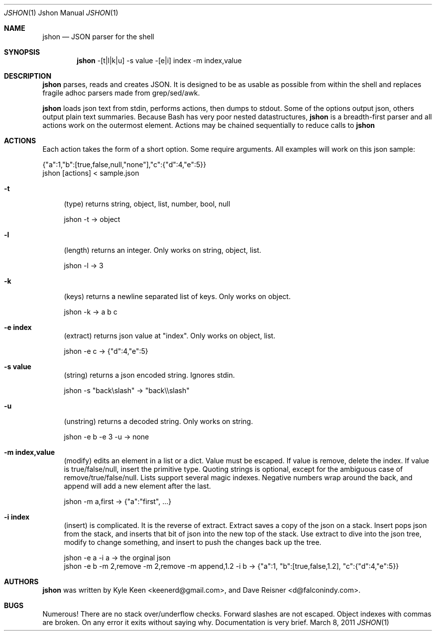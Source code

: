 .\" man 7 groff_mdoc  Best resource ever
.Dd March 8, 2011
.Dt JSHON \&1 "Jshon Manual"
.Os " "
.Sh NAME
.Nm jshon
.Nd JSON parser for the shell
.Sh SYNOPSIS
.Nm jshon
-[t|l|k|u] -s value -[e|i] index -m index,value
.Sh DESCRIPTION
.Nm
parses, reads and creates JSON.  It is designed to be as usable as possible from within the shell and replaces fragile adhoc parsers made from grep/sed/awk.
.Pp
.Nm
loads json text from stdin, performs actions, then dumps to stdout.  Some of the options output json, others output plain text summaries.  Because Bash has very poor nested datastructures,
.Nm
is a breadth-first parser and all actions work on the outermost element.  Actions may be chained sequentially to reduce calls to
.Nm
.
.Sh ACTIONS
Each action takes the form of a short option.  Some require arguments.  All examples will work on this json sample:
.Pp
\&  {"a":1,"b":[true,false,null,"none"],"c":{"d":4,"e":5}}
.br
\&  jshon [actions] < sample.json
.Pp
.Bl -tag -width ".." -compact
.It Cm -t
(type) returns string, object, list, number, bool, null
.Pp
\&  jshon -t -> object
.Pp
.It Cm -l
(length) returns an integer.  Only works on string, object, list.
.Pp
\&  jshon -l -> 3
.Pp
.It Cm -k
(keys) returns a newline separated list of keys.  Only works on object.
.Pp
\&  jshon -k -> a b c
.Pp
.It Cm -e index
(extract) returns json value at "index".  Only works on object, list.
.Pp
\&  jshon -e c -> {"d":4,"e":5}
.Pp
.It Cm -s value
(string) returns a json encoded string.  Ignores stdin.
.Pp
\&  jshon -s "back\[rs]slash" -> "back\[rs]\[rs]slash"
.Pp
.It Cm -u
(unstring) returns a decoded string.  Only works on string.
.Pp
\&  jshon -e b -e 3 -u -> none
.Pp
.It Cm -m index,value
(modify) edits an element in a list or a dict.  Value must be escaped.  If value is remove, delete the index.  If value is true/false/null, insert the primitive type.  Quoting strings is optional, except for the ambiguous case of remove/true/false/null.  Lists support several magic indexes.  Negative numbers wrap around the back, and append will add a new element after the last.
.Pp
\&  jshon -m a,first -> {"a":"first", ...}
.Pp
.It Cm -i index
(insert) is complicated.  It is the reverse of extract.  Extract saves a copy of the json on a stack.  Insert pops json from the stack, and inserts that bit of json into the new top of the stack.  Use extract to dive into the json tree, modify to change something, and insert to push the changes back up the tree.
.Pp
\&  jshon -e a -i a -> the orginal json
.br
\&  jshon -e b -m 2,remove -m 2,remove -m append,1.2 -i b -> {"a":1, "b":[true,false,1.2], "c":{"d":4,"e":5}}
.Pp
.Sh AUTHORS
.An -nosplit
.Pp
.Nm
was written by
.An Kyle Keen Aq keenerd@gmail.com ,
and
.An Dave Reisner Aq d@falconindy.com .
.Sh BUGS
Numerous!  There are no stack over/underflow checks.  Forward slashes are not escaped.  Object indexes with commas are broken.  On any error it exits without saying why.  Documentation is very brief.

